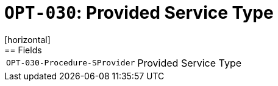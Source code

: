 = `OPT-030`: Provided Service Type
[horizontal]
== Fields
[horizontal]
  `OPT-030-Procedure-SProvider`:: Provided Service Type
